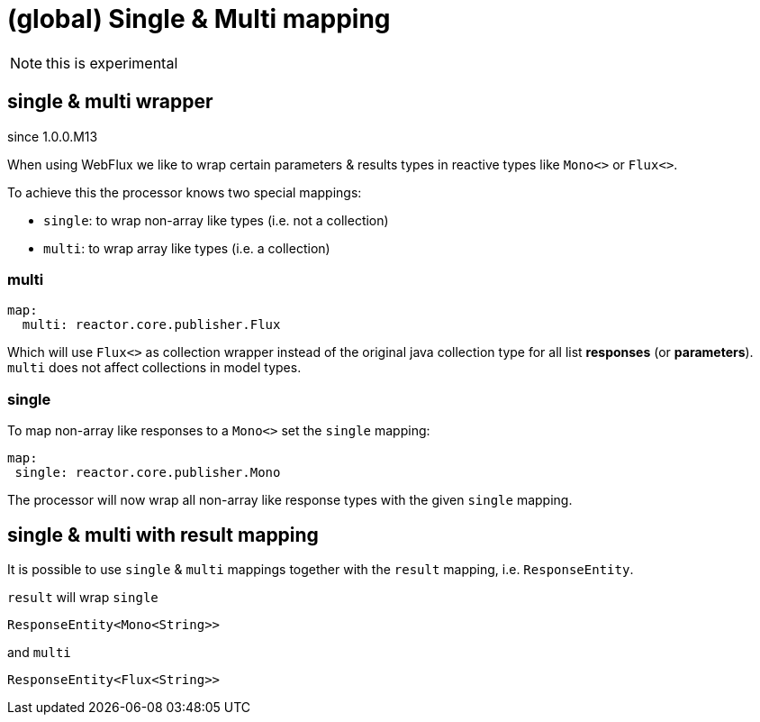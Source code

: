 = (global) Single & Multi mapping

NOTE: this is experimental

== single & multi wrapper

[.badge .badge-since]+since 1.0.0.M13+

When using WebFlux we like to wrap certain parameters & results types in reactive types like
`Mono<>` or `Flux<>`.

To achieve this the processor knows two special mappings:

* `single`: to wrap non-array like types (i.e. not a collection)
* `multi`: to wrap array like types (i.e. a collection)


=== multi

[source,yaml]
----
map:
  multi: reactor.core.publisher.Flux
----

Which will use `Flux<>` as collection wrapper instead of the original java collection type for all
list *responses* (or *parameters*). `multi` does not affect collections in model types.

=== single

To map non-array like responses to a `Mono<>` set the `single` mapping:

[source,yaml]
----
map:
 single: reactor.core.publisher.Mono
----

The processor will now wrap all non-array like response types with the given `single` mapping.


== single & multi with result mapping

It is possible to use `single` & `multi` mappings together with the `result` mapping, i.e.
`ResponseEntity`.

`result` will wrap `single`

[source, java]
----
ResponseEntity<Mono<String>>
----

and `multi`

[source, java]
----
ResponseEntity<Flux<String>>
----

